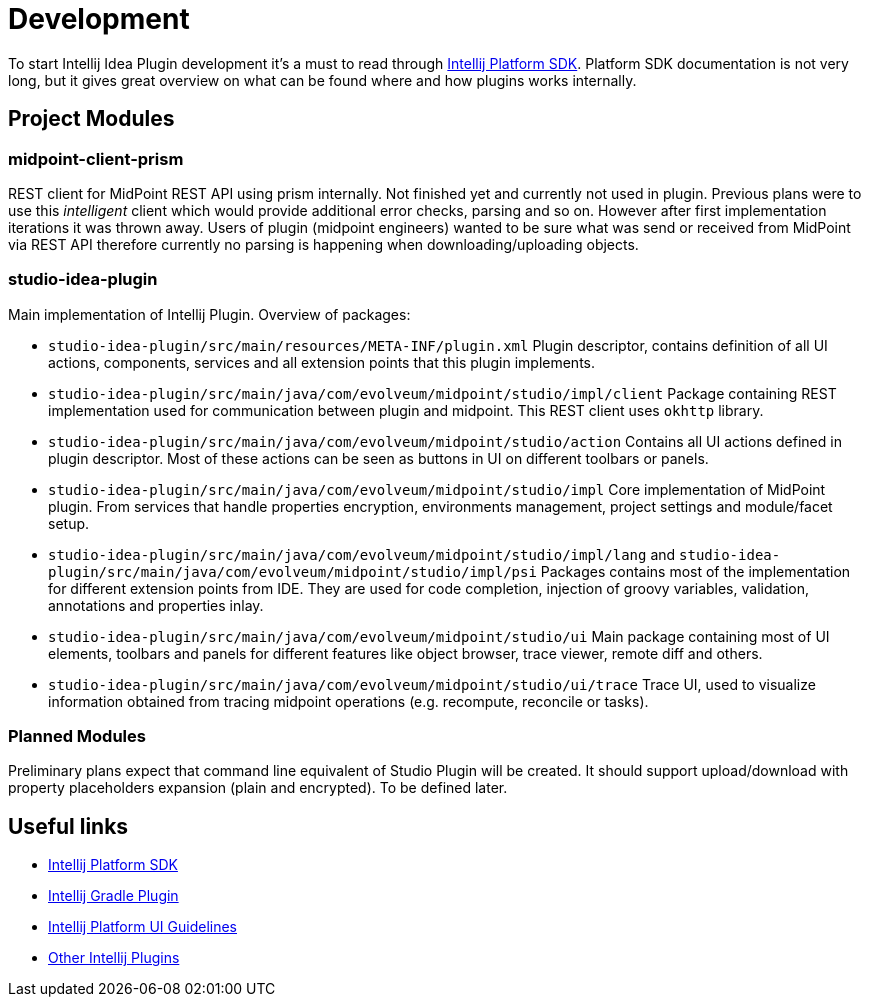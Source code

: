 = Development

To start Intellij Idea Plugin development it's a must to read through https://jetbrains.org/intellij/sdk/docs/intro/welcome.html[Intellij Platform SDK].
Platform SDK documentation is not very long, but it gives great overview on what can be found where and how plugins works internally.

== Project Modules

=== midpoint-client-prism

REST client for MidPoint REST API using prism internally.
Not finished yet and currently not used in plugin.
Previous plans were to use this _intelligent_ client which would provide additional error checks, parsing and so on.
However after first implementation iterations it was thrown away.
Users of plugin (midpoint engineers) wanted to be sure what was send or received from MidPoint via REST API therefore currently no parsing is happening when downloading/uploading objects.

=== studio-idea-plugin

Main implementation of Intellij Plugin. Overview of packages:

* `studio-idea-plugin/src/main/resources/META-INF/plugin.xml`
Plugin descriptor, contains definition of all UI actions, components, services and all extension points that this plugin implements.
* `studio-idea-plugin/src/main/java/com/evolveum/midpoint/studio/impl/client`
Package containing REST implementation used for communication between plugin and midpoint.
This REST client uses `okhttp` library.
* `studio-idea-plugin/src/main/java/com/evolveum/midpoint/studio/action`
Contains all UI actions defined in plugin descriptor. Most of these actions can be seen as buttons in UI on different toolbars or panels.
* `studio-idea-plugin/src/main/java/com/evolveum/midpoint/studio/impl`
Core implementation of MidPoint plugin. From services that handle properties encryption, environments management, project settings and module/facet setup.
* `studio-idea-plugin/src/main/java/com/evolveum/midpoint/studio/impl/lang` and `studio-idea-plugin/src/main/java/com/evolveum/midpoint/studio/impl/psi`
Packages contains most of the implementation for different extension points from IDE.
They are used for code completion, injection of groovy variables, validation, annotations and properties inlay.
* `studio-idea-plugin/src/main/java/com/evolveum/midpoint/studio/ui`
Main package containing most of UI elements, toolbars and panels for different features like object browser, trace viewer, remote diff and others.
* `studio-idea-plugin/src/main/java/com/evolveum/midpoint/studio/ui/trace`
Trace UI, used to visualize information obtained from tracing midpoint operations (e.g. recompute, reconcile or tasks).

=== Planned Modules

Preliminary plans expect that command line equivalent of Studio Plugin will be created.
It should support upload/download with property placeholders expansion (plain and encrypted).
To be defined later.

== Useful links

* https://jetbrains.org/intellij/sdk/docs/intro/welcome.html[Intellij Platform SDK]
* https://github.com/JetBrains/gradle-intellij-plugin[Intellij Gradle Plugin]
* https://jetbrains.design/intellij/[Intellij Platform UI Guidelines]
* https://github.com/JetBrains/intellij-plugins[Other Intellij Plugins]

